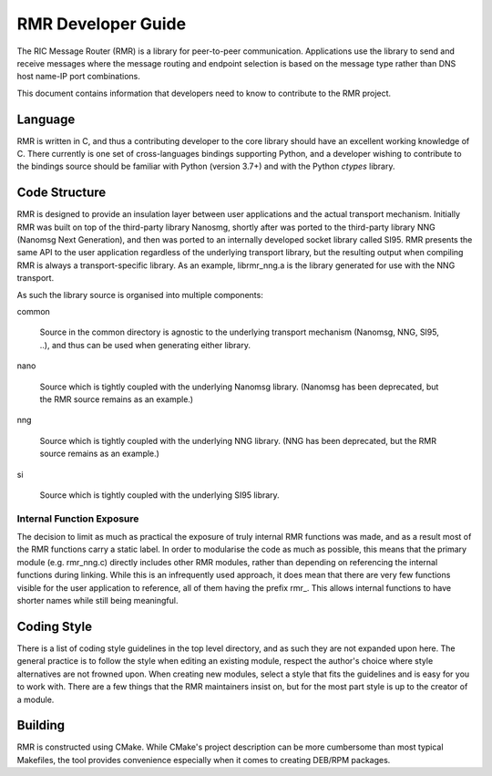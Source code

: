  
.. This work is licensed under a Creative Commons Attribution 4.0 International License. 
.. SPDX-License-Identifier: CC-BY-4.0 
.. CAUTION: this document is generated from source in doc/src/rtd. 
.. To make changes edit the source and recompile the document. 
.. Do NOT make changes directly to .rst or .md files. 
 
 
RMR Developer Guide 
============================================================================================ 
 
The RIC Message Router (RMR) is a library for peer-to-peer 
communication. Applications use the library to send and 
receive messages where the message routing and endpoint 
selection is based on the message type rather than DNS host 
name-IP port combinations. 
 
This document contains information that developers need to 
know to contribute to the RMR project. 
 
Language 
-------------------------------------------------------------------------------------------- 
 
RMR is written in C, and thus a contributing developer to the 
core library should have an excellent working knowledge of C. 
There currently is one set of cross-languages bindings 
supporting Python, and a developer wishing to contribute to 
the bindings source should be familiar with Python (version 
3.7+) and with the Python *ctypes* library. 
 
Code Structure 
-------------------------------------------------------------------------------------------- 
 
RMR is designed to provide an insulation layer between user 
applications and the actual transport mechanism. Initially 
RMR was built on top of the third-party library Nanosmg, 
shortly after was ported to the third-party library NNG 
(Nanomsg Next Generation), and then was ported to an 
internally developed socket library called SI95. RMR presents 
the same API to the user application regardless of the 
underlying transport library, but the resulting output when 
compiling RMR is always a transport-specific library. As an 
example, librmr_nng.a is the library generated for use with 
the NNG transport. 
 
As such the library source is organised into multiple 
components: 
 
 
common 
   
  Source in the common directory is agnostic to the 
  underlying transport mechanism (Nanomsg, NNG, SI95, ..), 
  and thus can be used when generating either library. 
 
nano 
   
  Source which is tightly coupled with the underlying 
  Nanomsg library. (Nanomsg has been deprecated, but the RMR 
  source remains as an example.) 
 
nng 
   
  Source which is tightly coupled with the underlying NNG 
  library. (NNG has been deprecated, but the RMR source 
  remains as an example.) 
 
si 
   
  Source which is tightly coupled with the underlying SI95 
  library. 
 
 
 
Internal Function Exposure 
~~~~~~~~~~~~~~~~~~~~~~~~~~~~~~~~~~~~~~~~~~~~~~~~~~~~~~~~~~~~~~~~~~~~~~~~~~~~~~~~~~~~~~~~~~~~ 
 
The decision to limit as much as practical the exposure of 
truly internal RMR functions was made, and as a result most 
of the RMR functions carry a static label. In order to 
modularise the code as much as possible, this means that the 
primary module (e.g. rmr_nng.c) directly includes other RMR 
modules, rather than depending on referencing the internal 
functions during linking. While this is an infrequently used 
approach, it does mean that there are very few functions 
visible for the user application to reference, all of them 
having the prefix rmr\_. This allows internal functions to 
have shorter names while still being meaningful. 
 
Coding Style 
-------------------------------------------------------------------------------------------- 
 
There is a list of coding style guidelines in the top level 
directory, and as such they are not expanded upon here. The 
general practice is to follow the style when editing an 
existing module, respect the author's choice where style 
alternatives are not frowned upon. When creating new modules, 
select a style that fits the guidelines and is easy for you 
to work with. There are a few things that the RMR maintainers 
insist on, but for the most part style is up to the creator 
of a module. 
 
Building 
-------------------------------------------------------------------------------------------- 
 
RMR is constructed using CMake. While CMake's project 
description can be more cumbersome than most typical 
Makefiles, the tool provides convenience especially when it 
comes to creating DEB/RPM packages. 
